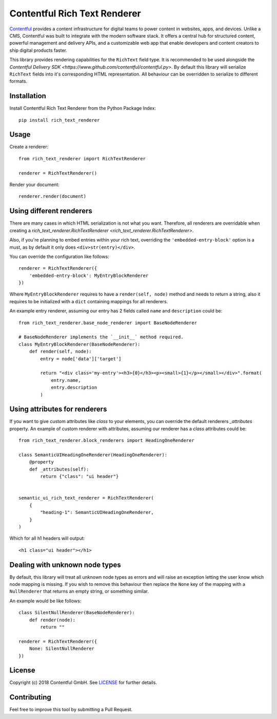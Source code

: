 Contentful Rich Text Renderer
===================================

`Contentful <https://www.contentful.com>`_ provides a content infrastructure for digital teams to power content in websites, apps, and devices. Unlike a CMS, Contentful was built to integrate with the modern software stack. It offers a central hub for structured content, powerful management and delivery APIs, and a customizable web app that enable developers and content creators to ship digital products faster.

This library provides rendering capabilities for the ``RichText`` field type. It is recommended to be used alongside the `Contentful Delivery SDK <https://www.github.com/contentful/contentful.py>`.
By default this library will serialize ``RichText`` fields into it's corresponding HTML representation. All behaviour can be overridden to serialize to different formats.

Installation
------------

Install Contentful Rich Text Renderer from the Python Package Index::

    pip install rich_text_renderer

Usage
-----

Create a renderer::

    from rich_text_renderer import RichTextRenderer

    renderer = RichTextRenderer()

Render your document::

    renderer.render(document)

Using different renderers
-------------------------

There are many cases in which HTML serialization is not what you want.
Therefore, all renderers are overridable when creating a `rich_text_renderer.RichTextRenderer <rich_text_renderer.RichTextRenderer>`.

Also, if you're planning to embed entries within your rich text, overriding the ``'embedded-entry-block'`` option is a must,
as by default it only does ``<div>str(entry)</div>``.

You can override the configuration like follows::

    renderer = RichTextRenderer({
        'embedded-entry-block': MyEntryBlockRenderer
    })

Where ``MyEntryBlockRenderer`` requires to have a ``render(self, node)`` method and needs to return a string, also it requires to be initialized with a ``dict`` containing mappings for all renderers.

An example entry renderer, assuming our entry has 2 fields called ``name`` and ``description`` could be::

    from rich_text_renderer.base_node_renderer import BaseNodeRenderer

    # BaseNodeRenderer implements the `__init__` method required.
    class MyEntryBlockRenderer(BaseNodeRenderer):
        def render(self, node):
            entry = node['data']['target']

            return "<div class='my-entry'><h3>{0}</h3><p><small>{1}</p></small></div>".format(
                entry.name,
                entry.description
            )

Using attributes for renderers
-------------------------

If you want to give custom attributes like `class` to your elements, you can override the default renderers `_attributes` property.
An example of custom renderer with attributes, assuming our renderer has a `class` attributes could be::

    from rich_text_renderer.block_renderers import HeadingOneRenderer

    class SemanticUIHeadingOneRenderer(HeadingOneRenderer):
        @property
        def _attributes(self):
            return {"class": "ui header"}


    semantic_ui_rich_text_renderer = RichTextRenderer(
        {
            "heading-1": SemanticUIHeadingOneRenderer,
        }
    )

Which for all h1 headers will output::
 
    <h1 class="ui header"></h1>


Dealing with unknown node types
-------------------------------

By default, this library will treat all unknown node types as errors and will raise an exception letting the user know which node mapping is missing.
If you wish to remove this behaviour then replace the ``None`` key of the mapping with a ``NullRenderer`` that returns an empty string, or something similar.

An example would be like follows::

    class SilentNullRenderer(BaseNodeRenderer):
        def render(node):
            return ""

    renderer = RichTextRenderer({
        None: SilentNullRenderer
    })

License
-------

Copyright (c) 2018 Contentful GmbH. See `LICENSE <./LICENSE>`_ for further details.

Contributing
------------

Feel free to improve this tool by submitting a Pull Request.
